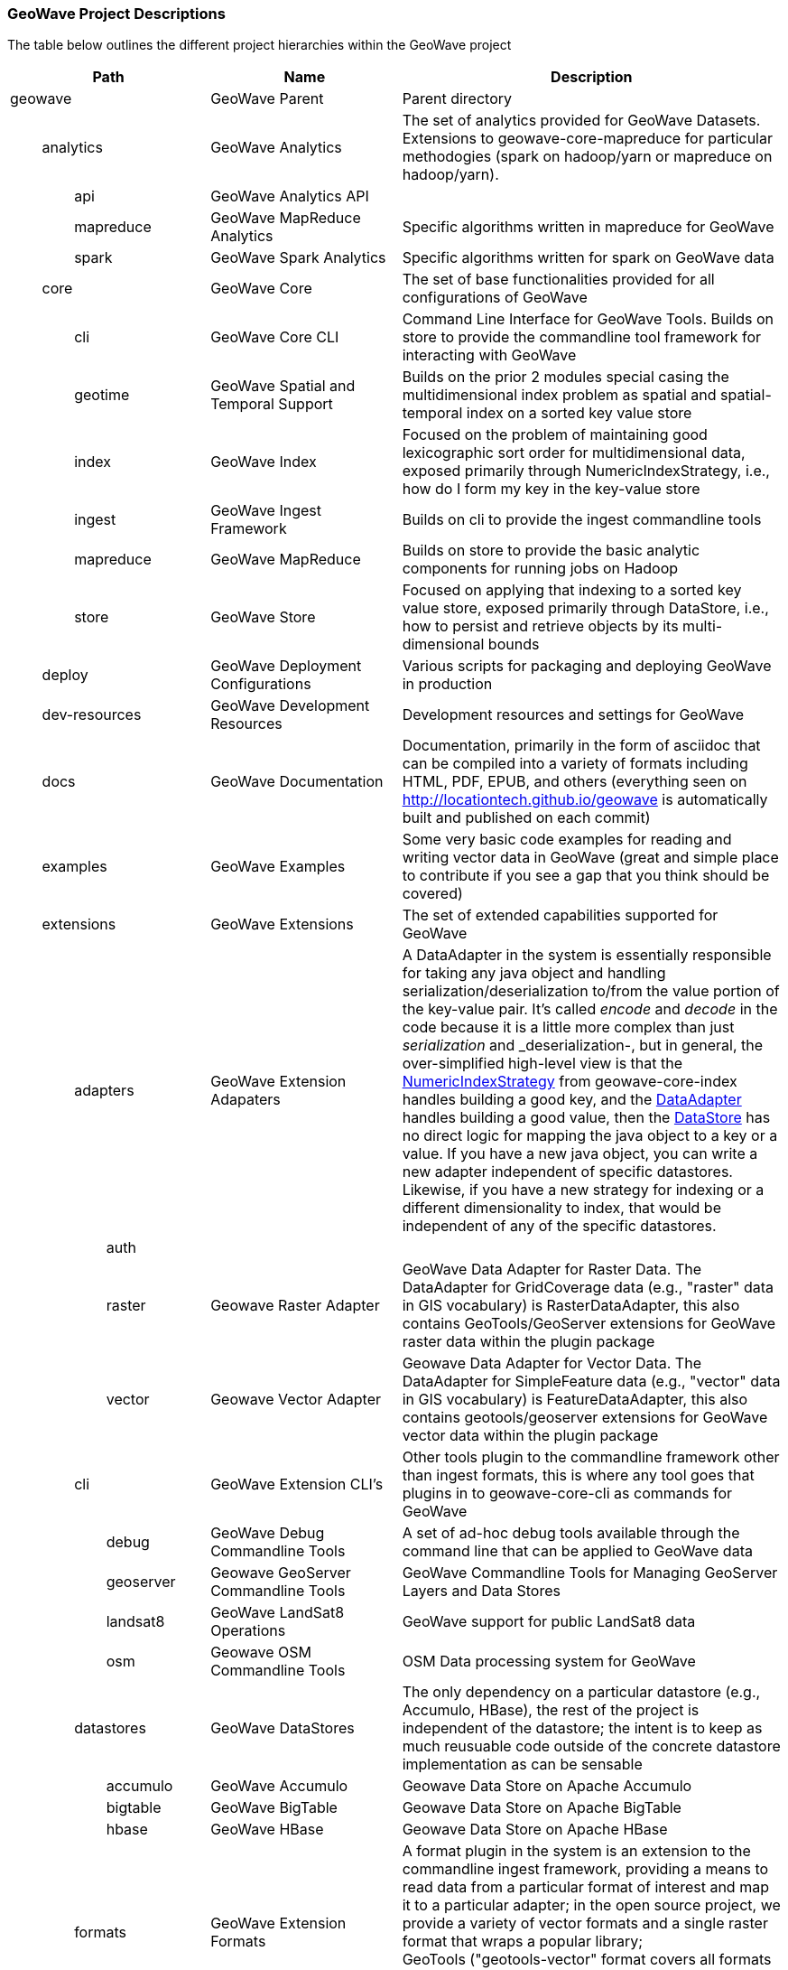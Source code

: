 [[appendix-project-descriptions]]
<<<

:linkattrs:

=== GeoWave Project Descriptions

The table below outlines the different project hierarchies within the GeoWave project

[frame="topbot", width="100%", cols="4%,4%,4%,4%,9%,25%,50%", grid="rows", options="header"]
|==========================
5.1+| Path                   | Name                                  | Description
5.1+| geowave                | GeoWave Parent                        | Parent directory

1.1+| 4.1+| analytics        | GeoWave Analytics                     | The set of analytics provided for GeoWave Datasets. Extensions to geowave-core-mapreduce for particular methodogies (spark on hadoop/yarn or mapreduce on hadoop/yarn).
2.1+| 3.1+| api              | GeoWave Analytics API                 |
2.1+| 3.1+| mapreduce        | GeoWave MapReduce Analytics           | Specific algorithms written in mapreduce for GeoWave
2.1+| 3.1+| spark            | GeoWave Spark Analytics               | Specific algorithms written for spark on GeoWave data

1.1+| 4.1+| core             | GeoWave Core                          | The set of base functionalities provided for all configurations of GeoWave
2.1+| 3.1+| cli              | GeoWave Core CLI                      | Command Line Interface for GeoWave Tools. Builds on store to provide the commandline tool framework for interacting with GeoWave
2.1+| 3.1+| geotime          | GeoWave Spatial and Temporal Support  | Builds on the prior 2 modules special casing the multidimensional index problem as spatial and spatial-temporal index on a sorted key value store
2.1+| 3.1+| index            | GeoWave Index                         | Focused on the problem of maintaining good lexicographic sort order for multidimensional data, exposed primarily through NumericIndexStrategy, i.e., how do I form my key in the key-value store
2.1+| 3.1+| ingest           | GeoWave Ingest Framework              | Builds on cli to provide the ingest commandline tools
2.1+| 3.1+| mapreduce        | GeoWave MapReduce                     | Builds on store to provide the basic analytic components for running jobs on Hadoop
2.1+| 3.1+| store            | GeoWave Store                         | Focused on applying that indexing to a sorted key value store, exposed primarily through DataStore, i.e., how to persist and retrieve objects by its multi-dimensional bounds

1.1+| 4.1+| deploy           | GeoWave Deployment Configurations     | Various scripts for packaging and deploying GeoWave in production

1.1+| 4.1+| dev-resources    | GeoWave Development Resources         | Development resources and settings for GeoWave

1.1+| 4.1+| docs             | GeoWave Documentation                 | Documentation, primarily in the form of asciidoc that can be compiled into a variety of formats including HTML, PDF, EPUB, and others (everything seen on link:http://locationtech.github.io/geowave[http://locationtech.github.io/geowave, window="_blank"] is automatically built and published on each commit)

1.1+| 4.1+| examples         | GeoWave Examples                      | Some very basic code examples for reading and writing vector data in GeoWave (great and simple place to contribute if you see a gap that you think should be covered)

1.1+| 4.1+| extensions       | GeoWave Extensions                    | The set of extended capabilities supported for GeoWave
2.1+| 3.1+| adapters         | GeoWave Extension Adapaters           | A DataAdapter in the system is essentially responsible for taking any java object and handling serialization/deserialization to/from the value portion of the key-value pair. It's called _encode_ and _decode_ in the code because it is a little more complex than just _serialization_ and _deserialization-, but in general, the over-simplified high-level view is that the link:https://github.com/locationtech/geowave/blob/master/core/index/src/main/java/mil/nga/giat/geowave/core/index/NumericIndexStrategy.java[NumericIndexStrategy, window="_blank"] from geowave-core-index handles building a good key, and the link:https://github.com/locationtech/geowave/blob/master/core/store/src/main/java/mil/nga/giat/geowave/core/store/adapter/DataAdapter.java[DataAdapter, window="_blank"] handles building a good value, then the link:https://github.com/locationtech/geowave/blob/master/core/store/src/main/java/mil/nga/giat/geowave/core/store/DataStore.java[DataStore, window="_blank"] has no direct logic for mapping the java object to a key or a value. If you have a new java object, you can write a new adapter independent of specific datastores. Likewise, if you have a new strategy for indexing or a different dimensionality to index, that would be independent of any of the specific datastores.
3.1+| 2.1+| auth             |                                       |
3.1+| 2.1+| raster           | Geowave Raster Adapter                | GeoWave Data Adapter for Raster Data. The DataAdapter for GridCoverage data (e.g., "raster" data in GIS vocabulary) is RasterDataAdapter, this also contains GeoTools/GeoServer extensions for GeoWave raster data within the plugin package
3.1+| 2.1+| vector           | Geowave Vector Adapter | Geowave Data Adapter for Vector Data. The DataAdapter for SimpleFeature data (e.g., "vector" data in GIS vocabulary) is FeatureDataAdapter, this also contains geotools/geoserver extensions for GeoWave vector data within the plugin package
2.1+| 3.1+| cli              | GeoWave Extension CLI's               | Other tools plugin to the commandline framework other than ingest formats, this is where any tool goes that plugins in to geowave-core-cli as commands for GeoWave
3.1+| 2.1+| debug            | GeoWave Debug Commandline Tools       | A set of ad-hoc debug tools available through the command line that can be applied to GeoWave data
3.1+| 2.1+| geoserver        | Geowave GeoServer Commandline Tools   | GeoWave Commandline Tools for Managing GeoServer Layers and Data Stores
3.1+| 2.1+| landsat8         | GeoWave LandSat8 Operations           | GeoWave support for public LandSat8 data
3.1+| 2.1+| osm              | Geowave OSM Commandline Tools         | OSM Data processing system for GeoWave
2.1+| 3.1+| datastores       | GeoWave DataStores                    | The only dependency on a particular datastore (e.g., Accumulo, HBase), the rest of the project is independent of the datastore; the intent is to keep as much reusuable code outside of the concrete datastore implementation as can be sensable
3.1+| 2.1+| accumulo         | GeoWave Accumulo                      | Geowave Data Store on Apache Accumulo
3.1+| 2.1+| bigtable         | GeoWave BigTable                      | Geowave Data Store on Apache BigTable
3.1+| 2.1+| hbase            | GeoWave HBase                         | Geowave Data Store on Apache HBase
2.1+| 3.1+| formats          | GeoWave Extension Formats             | A format plugin in the system is an extension to the commandline ingest framework, providing a means to read data from a particular format of interest and map it to a particular adapter; in the open source project, we provide a variety of vector formats and a single raster format that wraps a popular library; GeoTools ("geotools-vector" format covers all formats supported by GeoTools and geotools-raster covers all raster formats supported by geotools, each covering a large variety of popular geospatial formats)
3.1+| 2.1+| avro             | GeoWave Avro Format                   | GeoWave ingest support for Avro data matching GeoWave's generic vector avro schema
3.1+| 2.1+| gdelt            | GeoWave GDELT Format Support          | GeoWave ingest support for Google Ideas' GDELT dataset
3.1+| 2.1+| geolife          | GeoWave GeoLife Format Support        | GeoWave ingest support for Microsoft Research's GeoLife dataset
3.1+| 2.1+| geotools-raster  | GeoWave Raster Format                 | GeoWave ingest support for all raster formats that are supported within geotools
3.1+| 2.1+| geotools-vector  | GeoWave Vector Format                 | GeoWave ingest support for all vector formats that are supported within geotools
3.1+| 2.1+| gpx              | GeoWave GPX Format                    | GeoWave ingest support for GPX data
3.1+| 2.1+| stanag4676       |                                       |
4.1+| 1.1+| format           | geowave-format-4676                   |
4.1+| 1.1+| service          | geowave-service-4676                  |
3.1+| 2.1+| tdrive           | GeoWave T-Drive Format                | GeoWave ingest support for Microsoft Research's T-Drive dataset
3.1+| 2.1+| twitter          | GeoWave Twitter Format Support        | GeoWave ingest support for twitter API

1.1+| 4.1+| services         | GeoWave Services                      | The set of services and clients provided for GeoWave. REST services and a proxy client for interacting with GeoWave (the GeoWave-REST team will be revamping this); we expect this to change siginificantly (one of the goals for the team is to re-use the robust work in the commandline tools framework and its extensions so that REST endpoints are automatically exposed for each command; currently these projects are manually maintained for a small subset of the full CLI functionality)
2.1+| 3.1+| api              | GeoWave Services API                  |
2.1+| 3.1+| client           | GeoWave Java Client for REST services |
2.1+| 3.1+| webapp           | GeoWave REST Services WebApp          | The server-side implementation of GeoWave services API

1.1+| 4.1+| test             | GeoWave Integration Tests             | A module for integration and functional tests of GeoWave. Integration tests for end-to-end functionality with local test environments for each datastore (often can serve as examples as well, but typically the intent of examples is to be simple and straightforward; the integration tests are more complex, but certainly more inclusive of a variety of functionality)

|==========================
